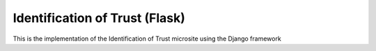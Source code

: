 ================================
Identification of Trust (Flask)
================================

This is the implementation of the Identification of Trust microsite using the
Django framework

